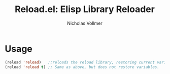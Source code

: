 #+title: Reload.el: Elisp Library Reloader
#+author: Nicholas Vollmer
#+options: exports:both


* Usage

#+begin_src emacs-lisp :lexical t
(reload 'reload)   ;;reloads the reload library, restoring current variable values
(reload 'reload t) ;; Same as above, but does not restore variables.
#+end_src
